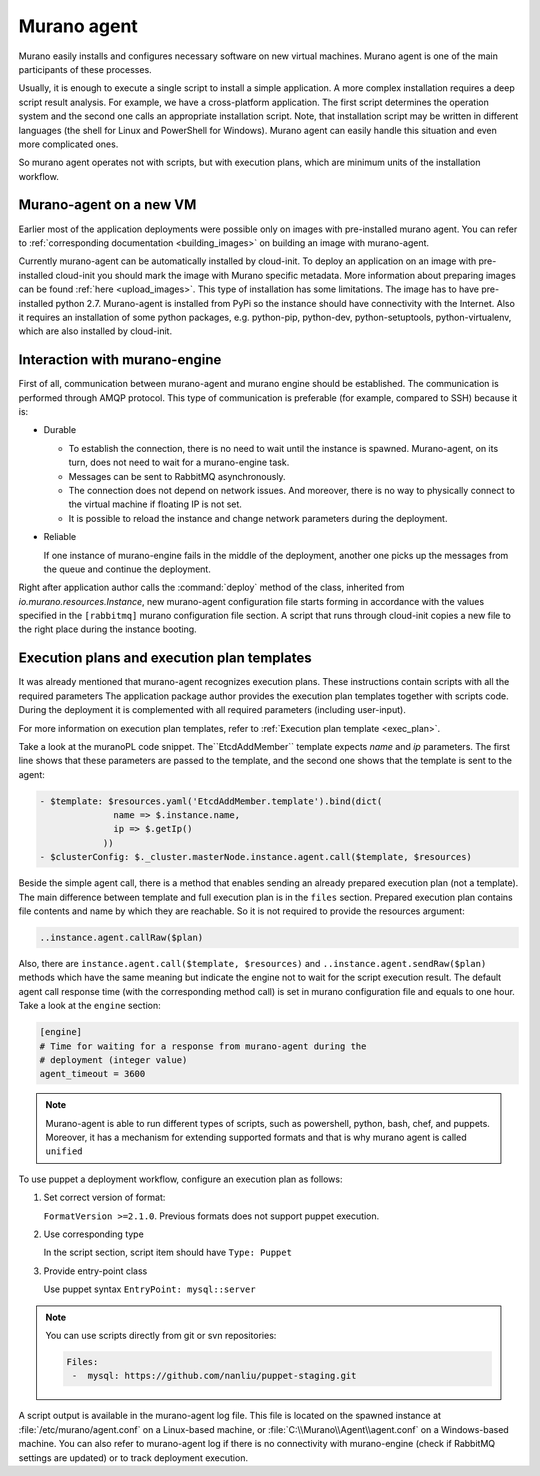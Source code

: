 .. _murano-agent:

============
Murano agent
============

Murano easily installs and configures necessary software on new virtual
machines. Murano agent is one of the main participants of these processes.

Usually, it is enough to execute a single script to install a simple
application. A more complex installation requires a deep script result
analysis. For example, we have a cross-platform application. The first script
determines the operation system and the second one calls an appropriate
installation script. Note, that installation script may be written in different
languages (the shell for Linux and PowerShell for Windows). Murano agent can
easily handle this situation and even more complicated ones.

So murano agent operates not with scripts, but with execution plans, which are
minimum units of the installation workflow.

Murano-agent on a new VM
~~~~~~~~~~~~~~~~~~~~~~~~

Earlier most of the application deployments were possible only on images with
pre-installed murano agent. You can refer to
:ref:`corresponding documentation <building_images>`
on building an image with murano-agent.

Currently murano-agent can be automatically installed by cloud-init. To deploy
an application on an image with pre-installed cloud-init you should mark the
image with Murano specific metadata. More information about preparing images
can be found :ref:`here <upload_images>`. This type of installation has some
limitations. The image has to have pre-installed python 2.7. Murano-agent is
installed from PyPi so the instance should have connectivity with the Internet.
Also it requires an installation of some python packages, e.g. python-pip,
python-dev, python-setuptools, python-virtualenv, which are also installed by
cloud-init.

Interaction with murano-engine
~~~~~~~~~~~~~~~~~~~~~~~~~~~~~~

First of all, communication between murano-agent and murano engine should be
established. The communication is performed through AMQP protocol. This type of
communication is preferable (for example, compared to SSH) because it is:

* Durable

  * To establish the connection, there is no need to wait until the
    instance is spawned. Murano-agent, on its turn, does not need
    to wait for a murano-engine task.

  * Messages can be sent to RabbitMQ asynchronously.

  * The connection does not depend on network issues. And moreover, there is no
    way to physically connect to the virtual machine if floating IP is not set.

  * It is possible to reload the instance and change network parameters during
    the deployment.

* Reliable

  If one instance of murano-engine fails in the middle of the deployment,
  another one picks up the messages from the queue and continue the deployment.

Right after application author calls the :command:`deploy` method of the class, inherited from
*io.murano.resources.Instance*, new murano-agent configuration file starts
forming in accordance with the values specified in the ``[rabbitmq]`` murano
configuration file section. A script that runs through cloud-init copies a
new file to the right place during the instance booting.


Execution plans and execution plan templates
~~~~~~~~~~~~~~~~~~~~~~~~~~~~~~~~~~~~~~~~~~~~

It was already mentioned that murano-agent recognizes execution plans.
These instructions contain scripts with all the required parameters
The application package author provides the execution plan templates together
with scripts code. During the deployment it is complemented with all required
parameters (including user-input).

For more information on execution plan templates, refer to
:ref:`Execution plan template <exec_plan>`.

Take a look at the muranoPL code snippet. The``EtcdAddMember`` template expects
*name* and *ip* parameters. The first line shows that these parameters are
passed to the template, and the second one shows that the template is sent to
the agent:

.. code-block:: console

  - $template: $resources.yaml('EtcdAddMember.template').bind(dict(
                name => $.instance.name,
                ip => $.getIp()
              ))
  - $clusterConfig: $._cluster.masterNode.instance.agent.call($template, $resources)

Beside the simple agent call, there is a method that enables sending an already
prepared execution plan (not a template). The main difference between template
and full execution plan is in the ``files`` section. Prepared execution plan contains
file contents and name by which they are reachable. So it is not required to
provide the resources argument:

.. code-block:: console

   ..instance.agent.callRaw($plan)

Also, there are ``instance.agent.call($template, $resources)`` and
``..instance.agent.sendRaw($plan)`` methods which have the same meaning but
indicate the engine not to wait for the script execution result. The default
agent call response time (with the corresponding method call) is set in
murano configuration file and equals to one hour. Take a look at the ``engine``
section:

.. code-block:: console

   [engine]
   # Time for waiting for a response from murano-agent during the
   # deployment (integer value)
   agent_timeout = 3600

.. note:: Murano-agent is able to run different types of scripts,
         such as powershell, python, bash, chef, and puppets. Moreover, it has
         a mechanism for extending supported formats and that is why murano
         agent is called ``unified``

To use puppet a deployment workflow, configure an execution plan as follows:

#. Set correct version of format:

   ``FormatVersion >=2.1.0``. Previous formats does not support puppet execution.

#. Use corresponding type

   In the script section, script item should have ``Type: Puppet``

#. Provide entry-point class

   Use puppet syntax ``EntryPoint: mysql::server``


.. note:: You can use scripts directly from git or svn repositories:

   .. code-block:: console

      Files:
       -  mysql: https://github.com/nanliu/puppet-staging.git

A script output is available in the murano-agent log file. This file is located
on the spawned instance at :file:`/etc/murano/agent.conf` on a Linux-based
machine, or :file:`C:\\Murano\\Agent\\agent.conf` on a Windows-based machine.
You can also refer to murano-agent log if there is no connectivity with
murano-engine (check if RabbitMQ settings are updated) or to track
deployment execution.
